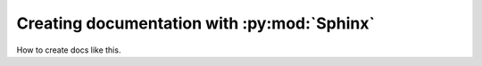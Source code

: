 Creating documentation with :py:mod:`Sphinx`
=============================================

How to create docs like this.